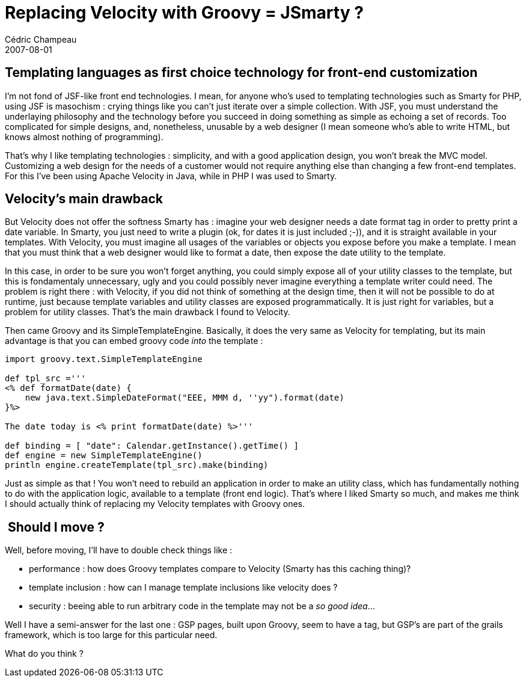 = Replacing Velocity with Groovy = JSmarty ?
Cédric Champeau
2007-08-01
:jbake-type: post
:jbake-tags: groovy, smarty, velocity
:jbake-status: published
:source-highlighter: prettify

[[]]
Templating languages as first choice technology for front-end customization 
----------------------------------------------------------------------------

I’m not fond of JSF-like front end technologies. I mean, for anyone who’s used to templating technologies such as Smarty for PHP, using JSF is masochism : crying things like you can’t just iterate over a simple collection. With JSF, you must understand the underlaying philosophy and the technology before you succeed in doing something as simple as echoing a set of records. Too complicated for simple designs, and, nonetheless, unusable by a web designer (I mean someone who’s able to write HTML, but knows almost nothing of programming).

That’s why I like templating technologies : simplicity, and with a good application design, you won’t break the MVC model. Customizing a web design for the needs of a customer would not require anything else than changing a few front-end templates. For this I’ve been using Apache Velocity in Java, while in PHP I was used to Smarty.

[[]]
Velocity’s main drawback 
-------------------------

But Velocity does not offer the softness Smarty has : imagine your web designer needs a date format tag in order to pretty print a date variable. In Smarty, you just need to write a plugin (ok, for dates it is just included ;-)), and it is straight available in your templates. With Velocity, you must imagine all usages of the variables or objects you expose before you make a template. I mean that you must think that a web designer would like to format a date, then expose the date utility to the template.

In this case, in order to be sure you won’t forget anything, you could simply expose all of your utility classes to the template, but this is fondamentaly unnecessary, ugly and you could possibly never imagine everything a template writer could need. The problem is right there : with Velocity, if you did not think of something at the design time, then it will not be possible to do at runtime, just because template variables and utility classes are exposed programmatically. It is just right for variables, but a problem for utility classes. That’s the main drawback I found to Velocity.

Then came Groovy and its SimpleTemplateEngine. Basically, it does the very same as Velocity for templating, but its main advantage is that you can embed groovy code _into_ the template : +

[source]
----
import groovy.text.SimpleTemplateEngine

def tpl_src ='''
<% def formatDate(date) {
    new java.text.SimpleDateFormat("EEE, MMM d, ''yy").format(date)
}%>

The date today is <% print formatDate(date) %>'''

def binding = [ "date": Calendar.getInstance().getTime() ]
def engine = new SimpleTemplateEngine()
println engine.createTemplate(tpl_src).make(binding)

----


Just as simple as that ! You won’t need to rebuild an application in order to make an utility class, which has fundamentally nothing to do with the application logic, available to a template (front end logic). That’s where I liked Smarty so much, and makes me think I should actually think of replacing my Velocity templates with Groovy ones.

[[]]
 Should I move ?
----------------

Well, before moving, I’ll have to double check things like :

* performance : how does Groovy templates compare to Velocity (Smarty has this caching thing)?
* template inclusion : how can I manage template inclusions like velocity does ?
* security : beeing able to run arbitrary code in the template may not be a _so good idea_… +

Well I have a semi-answer for the last one : GSP pages, built upon Groovy, seem to have a tag, but GSP’s are part of the grails framework, which is too large for this particular need.

What do you think ? +
